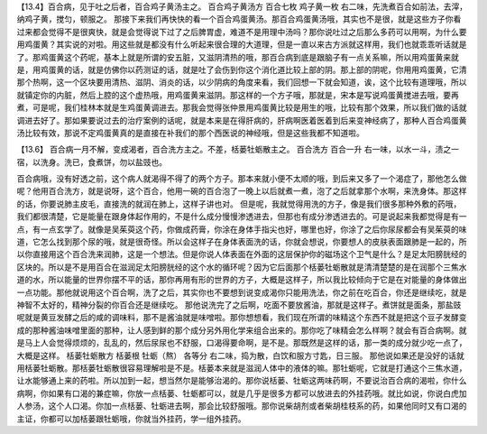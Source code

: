 【13.4】百合病，见于吐之后者，百合鸡子黄汤主之。
百合鸡子黄汤方
百合七枚   鸡子黄一枚
右二味，先洗煮百合如前法，去滓，纳鸡子黄，搅匀，顿服之。
那接下来我们再快快的看一个百合鸡蛋黄汤。那百合鸡蛋黄汤哦，其实也不是很，就是这些方子你看过来都会觉得不是很爽快，就是会觉得说下过了之后脾胃虚，难道不是用理中汤吗？那你说吐过之后那么多药可以用啊，为什么要用鸡蛋黄？其实说的对啦。用这些就是都没有什么听起来很合理的大道理，但是一直以来古方派就这样用，我们也就乖乖听话就是了。那鸡蛋黄这个药呢，基本上就是所谓的安五脏，又滋阴清热的哦，那百合病到底是跟脑子有一点关系嘛，所以用鸡蛋黄来就是，用鸡蛋黄的话，就是仿佛你以药测证的话，就是吐了会伤到你这个消化道比较上部的阴。那上部的阴呢，你用用鸡蛋黄，它清那个热啊，这一个区块要用清热、滋阴、消炎的话，以少阴病的角度来看，我们回想一下就会知道，诶，这个比较有道理哦，所以就镇定你的内脏，然后上腔的这个虚热哦，用鸡蛋黄来滋阴。那这样的一个方子哦，那就是，宋本是写说鸡蛋黄搅进去哦，要再煮，可是呢，我们桂林本就是生鸡蛋黄调进去。那我会觉得张仲景用鸡蛋黄比较是用生的哦，比较有那个效果，所以我们做的话就调进去好了。那如果要说过去的治疗案例的话呢，就是本来是在得肝病的，肝病啊医着医着到后来变神经病了，那种人百合鸡蛋黄汤比较有效，那说不定鸡蛋黄真的是直接在补我们的那个西医说的神经哦，但是这些我都不知道啦。

【13.6】  百合病一月不解，变成渴者，百合洗方主之。不差，栝蒌牡蛎散主之。
百合洗方
百合一升
右一味，以水一斗，渍之一宿，以洗身。洗已，食煮饼，勿以盐豉也。

百合病哦，没有好透之前，这个病人就渴得不得了的两个方子。那本来就小便不太顺的哦，到后来又多了一个渴症了，那他怎么做呢？他用百合洗方，就是说呀，这个百合，他用一碗的百合泡了一晚上以后就煮一煮，泡了之后就拿那个水啊，来洗身体。那这样的话，你要说肺主皮毛，直接洗的就润在肺上，这样子讲也对。
但是呢，我就觉得用洗的方子，像是我们很多那种外敷的药哦，我们都很清楚，它是能量在跟身体起作用的，不是什么成分慢慢渗透进去，但那也有成分渗透进去的。可是说起来我都觉得是有一点，有一点玄学了。就像是吴茱萸这个药，你做成药膏，你涂在身体手指尖也好，哪里也好，你涂了之后你尿尿都会有吴茱萸的味道，它怎么找到那个尿的哦，就是很奇怪。所以会这样子在身体表面洗的话，你就会想说，你要想人的皮肤表面跟肺是一起的，所以你直接用这个百合洗来润肺，这是一个想法。但是你说人体表面在外面的这层保护你的磁场这个卫气是什么？是足太阳膀胱经的区块的。所以是不是用百合在滋润足太阳膀胱经的这个水的循环呢？因为它后面那个栝蒌牡蛎散就是清清楚楚的是在润那个三焦水道的水，所以能量的世界你摆不平的话，那你再用有形的世界的方子，大概是这样子，所以我比较倾向于它是在对能量的身体做出一点功能。那他就说用这个百合啊，洗了之后，其实你也不要想到说变成渴你只能用洗法，你之前在吃百合，你还是继续吃，就是神智不太好的，精神分裂的你百合还是继续吃。
那他说洗完了之后啊，吃面不要放酱油，那就是这样子。煮饼就是面条，那盐豉呢就是黄豆发酵之后的咸的调味料，那不是酱油就是味噌啦。那你想想看，我们现在所谓的味精这个东西不就是把这个豆子发酵变成的那种酱油味噌里面的那种，让人感到鲜的那个成分另外用化学来组合出来的。那你吃了味精会怎么样啊？就会有百合病啊。就是马上人会觉得烦烦的，乱乱的，然后尿尿也不舒服，口渴得要命啊，是不是。那既然是这样的话，那一类的成分就少吃一点了，大概是这样。
栝蒌牡蛎散方
栝蒌根 牡蛎（熬）  各等分
右二味，捣为散，白饮和服方寸匙，日三服。
那他说如果还是没好的话就用栝蒌牡蛎散。那栝蒌牡蛎散很容易理解啦是不是。栝蒌本来就是滋润人体中的液体的嘛。那牡蛎呢，它就是打通这个三焦水道，让水能够通上来的药啦。所以加到一起，想当然尔是能够治渴的。那你说栝蒌、牡蛎这两味药啊，不要说治百合病的渴啦，你什么病啊，你如果有口渴的兼症嘛，你放一点栝蒌、牡蛎都可以，就是几乎是很多方都可以放进去的外挂药哦。就比如说，你说白虎加人参汤，这个人口渴。你加一点栝蒌、牡蛎进去啊，那会比较舒服哦。那你说柴胡剂或者柴胡桂枝系的药，如果他同时又有口渴的主证，你都可以加栝蒌跟牡蛎哦，你就当外挂药，学一组外挂药。
